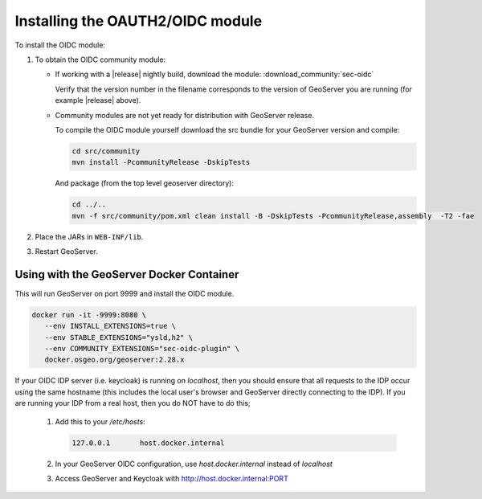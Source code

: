 .. _community_oidc_installing:

Installing the OAUTH2/OIDC module
=================================

To install the OIDC module:

#. To obtain the OIDC community module:

   * If working with a |release| nightly build, download the module: :download_community:`sec-oidc`
   
     Verify that the version number in the filename corresponds to the version of GeoServer you are running (for example |release| above).
     
   * Community modules are not yet ready for distribution with GeoServer release.
      
     To compile the OIDC module yourself download the src bundle for your GeoServer version and compile:

     .. code-block:: bash
     
        cd src/community
        mvn install -PcommunityRelease -DskipTests
       
     And package (from the top level geoserver directory):
     
     .. code-block:: bash
     
        cd ../..
        mvn -f src/community/pom.xml clean install -B -DskipTests -PcommunityRelease,assembly  -T2 -fae

     
#. Place the JARs in ``WEB-INF/lib``. 

#. Restart GeoServer.


Using with the GeoServer Docker Container
-----------------------------------------

This will run GeoServer on port 9999 and install the OIDC module.

.. code-block:: bash

   docker run -it -9999:8080 \
      --env INSTALL_EXTENSIONS=true \
      --env STABLE_EXTENSIONS="ysld,h2" \
      --env COMMUNITY_EXTENSIONS="sec-oidc-plugin" \
      docker.osgeo.org/geoserver:2.28.x

If your OIDC IDP server (i.e. keycloak) is running on `localhost`, then you should ensure that all requests to the IDP occur using the same hostname (this includes the local user's browser and GeoServer directly connecting to the IDP).  If you are running your IDP from a real host, then you do NOT have to do this;

   1. Add this to your `/etc/hosts`:

      .. code-block:: bash

         127.0.0.1       host.docker.internal
   

   2. In your GeoServer OIDC configuration, use `host.docker.internal` instead of `localhost`
   3. Access GeoServer and Keycloak with http://host.docker.internal:PORT